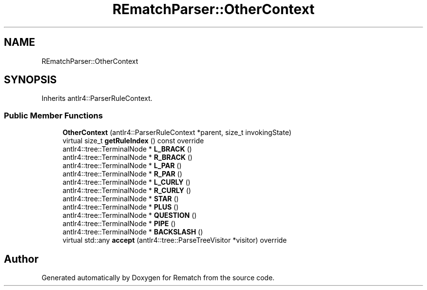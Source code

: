 .TH "REmatchParser::OtherContext" 3 "Tue Jan 31 2023" "Version 1" "Rematch" \" -*- nroff -*-
.ad l
.nh
.SH NAME
REmatchParser::OtherContext
.SH SYNOPSIS
.br
.PP
.PP
Inherits antlr4::ParserRuleContext\&.
.SS "Public Member Functions"

.in +1c
.ti -1c
.RI "\fBOtherContext\fP (antlr4::ParserRuleContext *parent, size_t invokingState)"
.br
.ti -1c
.RI "virtual size_t \fBgetRuleIndex\fP () const override"
.br
.ti -1c
.RI "antlr4::tree::TerminalNode * \fBL_BRACK\fP ()"
.br
.ti -1c
.RI "antlr4::tree::TerminalNode * \fBR_BRACK\fP ()"
.br
.ti -1c
.RI "antlr4::tree::TerminalNode * \fBL_PAR\fP ()"
.br
.ti -1c
.RI "antlr4::tree::TerminalNode * \fBR_PAR\fP ()"
.br
.ti -1c
.RI "antlr4::tree::TerminalNode * \fBL_CURLY\fP ()"
.br
.ti -1c
.RI "antlr4::tree::TerminalNode * \fBR_CURLY\fP ()"
.br
.ti -1c
.RI "antlr4::tree::TerminalNode * \fBSTAR\fP ()"
.br
.ti -1c
.RI "antlr4::tree::TerminalNode * \fBPLUS\fP ()"
.br
.ti -1c
.RI "antlr4::tree::TerminalNode * \fBQUESTION\fP ()"
.br
.ti -1c
.RI "antlr4::tree::TerminalNode * \fBPIPE\fP ()"
.br
.ti -1c
.RI "antlr4::tree::TerminalNode * \fBBACKSLASH\fP ()"
.br
.ti -1c
.RI "virtual std::any \fBaccept\fP (antlr4::tree::ParseTreeVisitor *visitor) override"
.br
.in -1c

.SH "Author"
.PP 
Generated automatically by Doxygen for Rematch from the source code\&.
